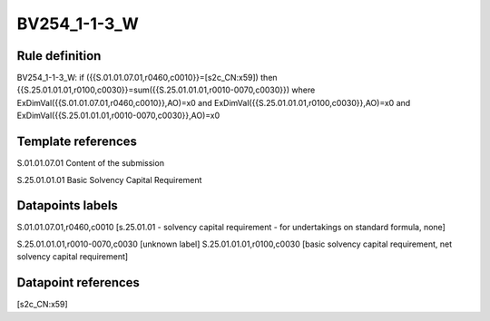 =============
BV254_1-1-3_W
=============

Rule definition
---------------

BV254_1-1-3_W: if ({{S.01.01.07.01,r0460,c0010}}=[s2c_CN:x59]) then {{S.25.01.01.01,r0100,c0030}}=sum({{S.25.01.01.01,r0010-0070,c0030}}) where ExDimVal({{S.01.01.07.01,r0460,c0010}},AO)=x0 and ExDimVal({{S.25.01.01.01,r0100,c0030}},AO)=x0 and ExDimVal({{S.25.01.01.01,r0010-0070,c0030}},AO)=x0


Template references
-------------------

S.01.01.07.01 Content of the submission

S.25.01.01.01 Basic Solvency Capital Requirement


Datapoints labels
-----------------

S.01.01.07.01,r0460,c0010 [s.25.01.01 - solvency capital requirement - for undertakings on standard formula, none]

S.25.01.01.01,r0010-0070,c0030 [unknown label]
S.25.01.01.01,r0100,c0030 [basic solvency capital requirement, net solvency capital requirement]



Datapoint references
--------------------

[s2c_CN:x59]